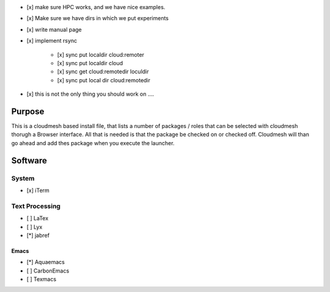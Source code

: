 * [x] make sure HPC works, and we have nice examples.
* [x] Make sure we have dirs in which we put experiments
* [x] write manual page
* [x] implement rsync

     * [x] sync put localdir cloud:remoter
     * [x] sync put localdir cloud

     * [x] sync get cloud:remotedir loculdir
     * [x] sync put local dir cloud:remotedir 

* [x] this is not the only thing you should work on ....

Purpose
========

This is a cloudmesh based install file, that lists a number of packages / roles 
that can be selected with cloudmesh thorugh a Browser interface.
All that is needed is that the package be checked on or checked off.
Cloudmesh will than go ahead and add thes package when you execute the launcher.
 
Software
========

System
------

* [x] iTerm

Text Processing
---------------

* [ ] LaTex
* [ ] Lyx
* [*] jabref
  
Emacs
^^^^^  

* [*] Aquaemacs
* [ ] CarbonEmacs
* [ ] Texmacs
  
